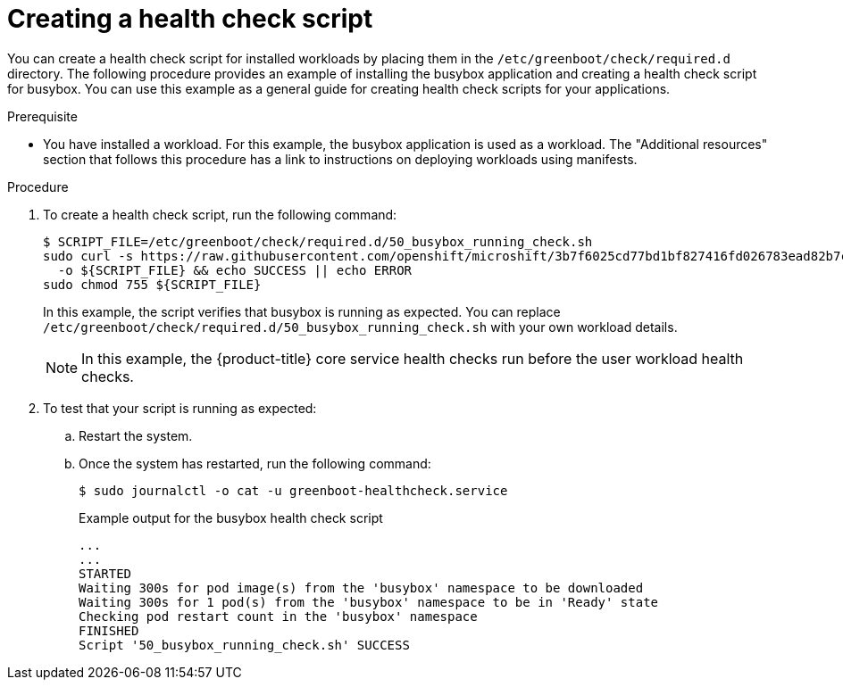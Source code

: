 // Module included in the following assemblies:
//
// * microshift_running applications/microshift-greenboot.adoc

:_content-type: PROCEDURE
[id="microshift-greenboot-create-health-check-script_{context}"]
= Creating a health check script

You can create a health check script for installed workloads by placing them in the `/etc/greenboot/check/required.d` directory. The following procedure provides an example of installing the busybox application and creating a health check script for busybox. You can use this example as a general guide for creating health check scripts for your applications.

.Prerequisite

* You have installed a workload. For this example, the busybox application is used as a workload. The "Additional resources" section that follows this procedure has a link to instructions on deploying workloads using manifests.

.Procedure

. To create a health check script, run the following command:
+
[source, terminal]
----
$ SCRIPT_FILE=/etc/greenboot/check/required.d/50_busybox_running_check.sh
sudo curl -s https://raw.githubusercontent.com/openshift/microshift/3b7f6025cd77bd1bf827416fd026783ead82b7c8/docs/config/busybox_running_check.sh \
  -o ${SCRIPT_FILE} && echo SUCCESS || echo ERROR
sudo chmod 755 ${SCRIPT_FILE}
----
+
In this example, the script verifies that busybox is running as expected. You can replace `/etc/greenboot/check/required.d/50_busybox_running_check.sh` with your own workload details.
+
[NOTE]
====
In this example, the {product-title} core service health checks run before the user workload health checks.
====

. To test that your script is running as expected:

.. Restart the system.

.. Once the system has restarted, run the following command:
+
[source, terminal]
----
$ sudo journalctl -o cat -u greenboot-healthcheck.service
----
+
.Example output for the busybox health check script
+
[source, terminal]
----
...
...
STARTED
Waiting 300s for pod image(s) from the 'busybox' namespace to be downloaded
Waiting 300s for 1 pod(s) from the 'busybox' namespace to be in 'Ready' state
Checking pod restart count in the 'busybox' namespace
FINISHED
Script '50_busybox_running_check.sh' SUCCESS
----
